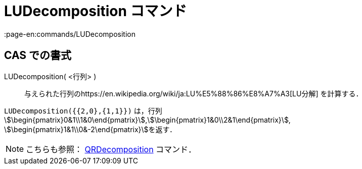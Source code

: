 = LUDecomposition コマンド
:page-en:commands/LUDecomposition
ifdef::env-github[:imagesdir: /ja/modules/ROOT/assets/images]

== CAS での書式

LUDecomposition( <行列> )::
  与えられた行列のhttps://en.wikipedia.org/wiki/ja:LU%E5%88%86%E8%A7%A3[LU分解] を計算する．

[EXAMPLE]
====

`++LUDecomposition({{2,0},{1,1}})++` は，行列
stem:[\begin{pmatrix}0&1\\1&0\end{pmatrix}],stem:[\begin{pmatrix}1&0\\2&1\end{pmatrix}],
stem:[\begin{pmatrix}1&1\\0&-2\end{pmatrix}]を返す．

====

[NOTE]
====

こちらも参照： xref:/commands/QRDecomposition.adoc[QRDecomposition] コマンド．

====
